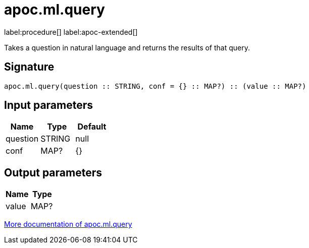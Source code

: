 = apoc.ml.query
:description: This section contains reference documentation for the apoc.ml.query procedure.

label:procedure[] label:apoc-extended[]

[.emphasis]
Takes a question in natural language and returns the results of that query.

== Signature

[source]
----
apoc.ml.query(question :: STRING, conf = {} :: MAP?) :: (value :: MAP?)
----

== Input parameters
[.procedures, opts=header]
|===
| Name | Type | Default
|question|STRING|null
|conf|MAP?|{}
|===

== Output parameters
[.procedures, opts=header]
|===
| Name | Type
|value|MAP?
|===

xref::ml/genai.adoc[More documentation of apoc.ml.query,role=more information]